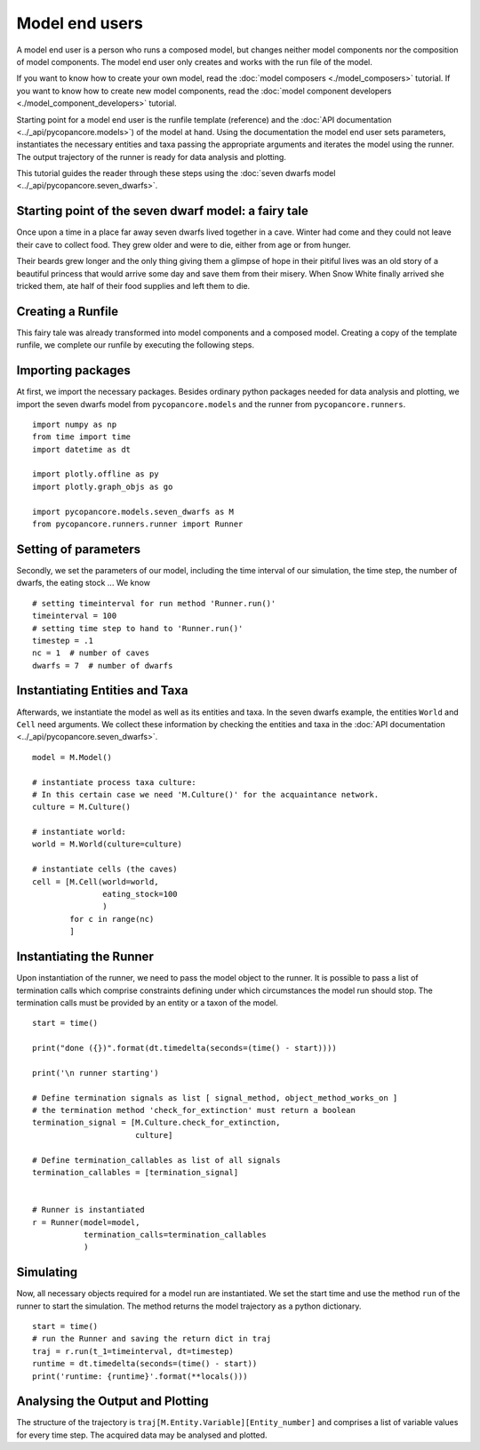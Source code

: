Model end users
===============

A model end user is a person who runs a composed model, but changes neither model components nor the composition
of model components. The model end user only creates and works with the run file of the model.

If you want to know how to create your own model, read the :doc:`model composers <./model_composers>` tutorial. If you
want to know how to create new model components, read the
:doc:`model component developers <./model_component_developers>` tutorial.

Starting point for a model end user is the runfile template (reference) and the
:doc:`API documentation <../_api/pycopancore.models>`) of the model at hand.
Using the documentation the model end user sets parameters, instantiates the necessary entities and taxa passing the
appropriate arguments and iterates the model using the runner. The output trajectory of the runner is ready for data
analysis and plotting.

This tutorial guides the reader through these steps using the
:doc:`seven dwarfs model <../_api/pycopancore.seven_dwarfs>`.

Starting point of the seven dwarf model: a fairy tale
-----------------------------------------------------
Once upon a time in a place far away seven dwarfs lived together in a cave.
Winter had come and they could not leave their cave to collect food. They grew
older and were to die, either from age or from hunger.

Their beards grew longer and the only thing giving them a glimpse of hope in
their pitiful lives was an old story of a beautiful princess that would arrive
some day and save them from their misery. When Snow White finally arrived she tricked them,
ate half of their food supplies and left them to die.

Creating a Runfile
------------------
This fairy tale was already transformed into model components and a composed model. Creating a copy of the template
runfile, we complete our runfile by executing the following steps.

Importing packages
------------------
At first, we import the necessary packages. Besides ordinary python packages needed for data analysis and plotting,
we import the seven dwarfs model from ``pycopancore.models`` and the runner from ``pycopancore.runners``.
::

    import numpy as np
    from time import time
    import datetime as dt

    import plotly.offline as py
    import plotly.graph_objs as go

    import pycopancore.models.seven_dwarfs as M
    from pycopancore.runners.runner import Runner


Setting of parameters
---------------------
Secondly, we set the parameters of our model, including the time interval of our simulation, the time step, the
number of dwarfs, the eating stock ... We know
::

    # setting timeinterval for run method 'Runner.run()'
    timeinterval = 100
    # setting time step to hand to 'Runner.run()'
    timestep = .1
    nc = 1  # number of caves
    dwarfs = 7  # number of dwarfs

Instantiating Entities and Taxa
-------------------------------
Afterwards, we instantiate the model as well as its entities and taxa. In the seven dwarfs example, the entities
``World`` and ``Cell`` need arguments. We collect these information by checking the entities and taxa in the
:doc:`API documentation <../_api/pycopancore.seven_dwarfs>`.
::

    model = M.Model()

    # instantiate process taxa culture:
    # In this certain case we need 'M.Culture()' for the acquaintance network.
    culture = M.Culture()

    # instantiate world:
    world = M.World(culture=culture)

    # instantiate cells (the caves)
    cell = [M.Cell(world=world,
                   eating_stock=100
                   )
            for c in range(nc)
            ]


Instantiating the Runner
------------------------
Upon instantiation of the runner, we need to pass the model object to the runner. It is possible to pass a list of
termination calls which comprise constraints defining under which circumstances the model run should stop. The
termination calls must be provided by an entity or a taxon of the model.
::

    start = time()

    print("done ({})".format(dt.timedelta(seconds=(time() - start))))

    print('\n runner starting')

    # Define termination signals as list [ signal_method, object_method_works_on ]
    # the termination method 'check_for_extinction' must return a boolean
    termination_signal = [M.Culture.check_for_extinction,
                          culture]

    # Define termination_callables as list of all signals
    termination_callables = [termination_signal]


    # Runner is instantiated
    r = Runner(model=model,
               termination_calls=termination_callables
               )


Simulating
----------
Now, all necessary objects required for a model run are instantiated. We set the start time and use the method ``run``
of the runner to start the simulation. The method returns the model trajectory as a python dictionary.
::

    start = time()
    # run the Runner and saving the return dict in traj
    traj = r.run(t_1=timeinterval, dt=timestep)
    runtime = dt.timedelta(seconds=(time() - start))
    print('runtime: {runtime}'.format(**locals()))

Analysing the Output and Plotting
---------------------------------
The structure of the trajectory is ``traj[M.Entity.Variable][Entity_number]`` and comprises a list of variable values
for every time step. The acquired data may be analysed and plotted.